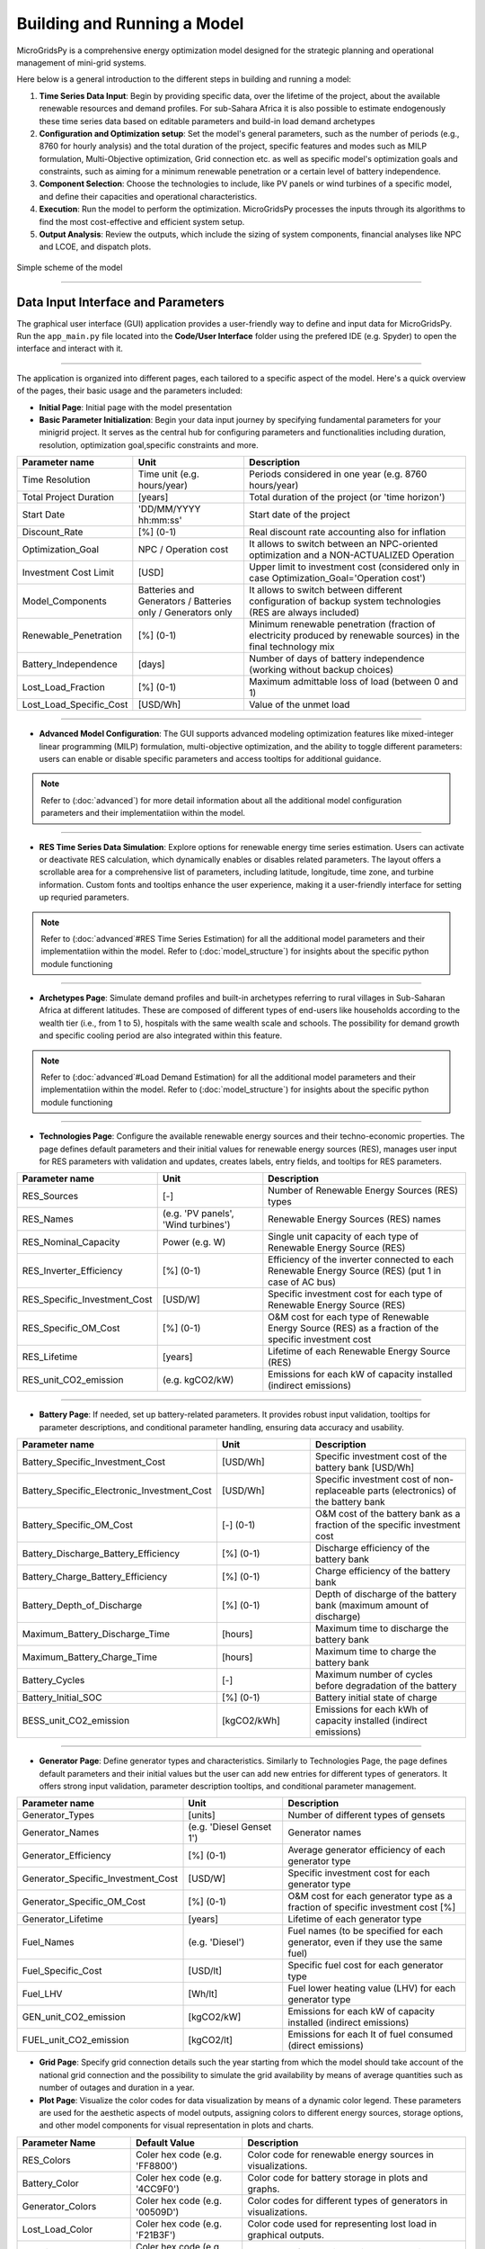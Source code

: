
########################################
Building and Running a Model
########################################

MicroGridsPy is a comprehensive energy optimization model designed for the strategic planning and operational management of mini-grid systems. 

Here below is a general introduction to the different steps in building and running a model:

#. **Time Series Data Input**: Begin by providing specific data, over the lifetime of the project, about the available renewable resources and demand 
   profiles. For sub-Sahara Africa it is also possible to estimate endogenously these time series data based on editable parameters and build-in load 
   demand archetypes

#. **Configuration and Optimization setup**: Set the model's general parameters, such as the number of periods (e.g., 8760 for hourly analysis) and the
   total duration of the project, specific features and modes such as MILP formulation, Multi-Objective optimization, Grid connection etc. as well as 
   specific model's optimization goals and constraints, such as aiming for a minimum renewable penetration or a certain level of battery independence.

#. **Component Selection**: Choose the technologies to include, like PV panels or wind turbines of a specific model, and define their capacities and 
   operational characteristics.


#. **Execution**: Run the model to perform the optimization. MicroGridsPy processes the inputs through its algorithms to find the most cost-effective and 
   efficient system setup.

#. **Output Analysis**: Review the outputs, which include the sizing of system components, financial analyses like NPC and LCOE, and dispatch plots. 


.. figure:: https://github.com/AleOnori98/MicroGridsPy_Doc/blob/main/docs/source/Images/Mgpy_Simple_Scheme.png?raw=true
   :width: 500
   :align: center

   Simple scheme of the model

------------------------------------------------------------------------------------------------

Data Input Interface and Parameters
======================================

The graphical user interface (GUI) application provides a user-friendly way to define and input data for MicroGridsPy. 
Run the ``app_main.py`` file located into the **Code/User Interface** folder using the prefered IDE (e.g. Spyder) to open the interface and interact with it.

.. image:: https://github.com/AleOnori98/MicroGridsPy_Doc/blob/main/docs/source/Images/Interface.png?raw=true
   :width: 500
   :align: center

-----------------------------------------------------------------

The application is organized into different pages, each tailored to a specific aspect of the model. Here's a quick overview of the pages, their basic usage and the parameters included:

- **Initial Page**: Initial page with the model presentation

- **Basic Parameter Initialization**: Begin your data input journey by specifying fundamental parameters for your minigrid project. It serves as the central hub for configuring parameters and functionalities including duration, resolution, optimization goal,specific constraints and more. 

.. list-table:: 
   :widths: 25 25 50
   :header-rows: 1

   * - Parameter name
     - Unit
     - Description
   * - Time Resolution
     - Time unit (e.g. hours/year)
     - Periods considered in one year (e.g. 8760 hours/year)
   * - Total Project Duration
     - [years]
     - Total duration of the project (or 'time horizon')
   * - Start Date
     - 'DD/MM/YYYY hh:mm:ss'
     - Start date of the project
   * - Discount_Rate
     - [%] (0-1)
     - Real discount rate accounting also for inflation
   * - Optimization_Goal
     - NPC / Operation cost
     - It allows to switch between an NPC-oriented optimization and a NON-ACTUALIZED Operation
   * - Investment Cost Limit
     - [USD]
     - Upper limit to investment cost (considered only in case Optimization_Goal='Operation cost')
   * - Model_Components
     - Batteries and Generators / Batteries only / Generators only
     - It allows to switch between different configuration of backup system technologies (RES are always included)
   * - Renewable_Penetration
     - [%] (0-1)
     - Minimum renewable penetration (fraction of electricity produced by renewable sources) in the final technology mix
   * - Battery_Independence
     - [days]
     - Number of days of battery independence (working without backup choices)
   * - Lost_Load_Fraction
     - [%] (0-1)
     - Maximum admittable loss of load (between 0 and 1)
   * - Lost_Load_Specific_Cost
     - [USD/Wh]
     - Value of the unmet load

-------------------------------------------------------------------------------------


- **Advanced Model Configuration**: The GUI supports advanced modeling optimization features like mixed-integer linear programming (MILP) formulation, multi-objective optimization, and the ability to toggle different parameters: users can enable or disable specific parameters and access tooltips for additional guidance.

.. note::

   Refer to (:doc:`advanced`) for more detail information about all the additional model configuration parameters and their implementatiion within the model.

----------------------------------------------------------------------------------------------------------------

- **RES Time Series Data Simulation**: Explore options for renewable energy time series estimation. Users can activate or deactivate RES calculation, which dynamically enables or disables related parameters. The layout offers a scrollable area for a comprehensive list of parameters, including latitude, longitude, time zone, and turbine information. Custom fonts and tooltips enhance the user experience, making it a user-friendly interface for setting up requried parameters.

.. note::

   Refer to (:doc:`advanced`#RES Time Series Estimation) for all the additional model parameters and their implementatiion within the model. 
   Refer to (:doc:`model_structure`) for insights about the specific python module functioning
------------------------------------------------------------------------------------------------

- **Archetypes Page**: Simulate demand profiles and built-in archetypes referring to rural villages in Sub-Saharan Africa at different latitudes. These are composed of different types of end-users like households according to the wealth tier (i.e., from 1 to 5), hospitals with the same wealth scale and schools. The possibility for demand growth and specific cooling period are also integrated within this feature.

.. note::

   Refer to (:doc:`advanced`#Load Demand Estimation) for all the additional model parameters and their implementatiion within the model.
   Refer to (:doc:`model_structure`) for insights about the specific python module functioning 

------------------------------------------------------------------------------------------------

- **Technologies Page**: Configure the available renewable energy sources and their techno-economic properties. The page defines default parameters and their initial values for renewable energy sources (RES), manages user input for RES parameters with validation and updates, creates labels, entry fields, and tooltips for RES parameters.

.. list-table:: 
   :widths: 25 25 50
   :header-rows: 1

   * - Parameter name
     - Unit
     - Description
   * - RES_Sources
     - [-]
     - Number of Renewable Energy Sources (RES) types
   * - RES_Names
     - (e.g. 'PV panels', 'Wind turbines')
     - Renewable Energy Sources (RES) names
   * - RES_Nominal_Capacity
     - Power (e.g. W)
     - Single unit capacity of each type of Renewable Energy Source (RES)
   * - RES_Inverter_Efficiency
     - [%] (0-1)
     - Efficiency of the inverter connected to each Renewable Energy Source (RES) (put 1 in case of AC bus)
   * - RES_Specific_Investment_Cost
     - [USD/W]
     - Specific investment cost for each type of Renewable Energy Source (RES) 
   * - RES_Specific_OM_Cost
     - [%] (0-1)
     - O&M cost for each type of Renewable Energy Source (RES) as a fraction of the specific investment cost 
   * - RES_Lifetime
     - [years]
     - Lifetime of each Renewable Energy Source (RES)   
   * - RES_unit_CO2_emission
     - (e.g. kgCO2/kW)
     - Emissions for each kW of capacity installed (indirect emissions)

-------------------------------------------------------------------------------

- **Battery Page**: If needed, set up battery-related parameters. It provides robust input validation, tooltips for parameter descriptions, and conditional parameter handling, ensuring data accuracy and usability. 

.. list-table:: 
   :widths: 25 25 50
   :header-rows: 1

   * - Parameter name
     - Unit
     - Description
   * - Battery_Specific_Investment_Cost
     - [USD/Wh]
     - Specific investment cost of the battery bank [USD/Wh]            
   * - Battery_Specific_Electronic_Investment_Cost
     - [USD/Wh]
     - Specific investment cost of non-replaceable parts (electronics) of the battery bank
   * - Battery_Specific_OM_Cost
     - [-] (0-1)
     - O&M cost of the battery bank as a fraction of the specific investment cost
   * - Battery_Discharge_Battery_Efficiency
     - [%] (0-1)
     - Discharge efficiency of the battery bank
   * - Battery_Charge_Battery_Efficiency
     - [%] (0-1)
     - Charge efficiency of the battery bank 
   * - Battery_Depth_of_Discharge
     - [%] (0-1)
     - Depth of discharge of the battery bank (maximum amount of discharge)
   * - Maximum_Battery_Discharge_Time
     - [hours]
     - Maximum time to discharge the battery bank
   * - Maximum_Battery_Charge_Time
     - [hours]
     - Maximum time to charge the battery bank
   * - Battery_Cycles
     - [-]
     - Maximum number of cycles before degradation of the battery
   * - Battery_Initial_SOC
     - [%] (0-1)
     - Battery initial state of charge
   * - BESS_unit_CO2_emission
     - [kgCO2/kWh]
     - Emissions for each kWh of capacity installed (indirect emissions)

-----------------------------------------------------------------------------------

- **Generator Page**: Define generator types and characteristics. Similarly to Technologies Page, the page defines default parameters and their initial values but the user can add new entries for different types of generators. It offers strong input validation, parameter description tooltips, and conditional parameter management.

.. list-table:: 
   :widths: 25 25 50
   :header-rows: 1

   * - Parameter name
     - Unit
     - Description
   * - Generator_Types 
     - [units]
     - Number of different types of gensets 
   * - Generator_Names 
     - (e.g. 'Diesel Genset 1')
     - Generator names
   * - Generator_Efficiency 
     - [%] (0-1)
     - Average generator efficiency of each generator type
   * - Generator_Specific_Investment_Cost 
     - [USD/W]
     - Specific investment cost for each generator type 
   * - Generator_Specific_OM_Cost 
     - [%] (0-1)
     - O&M cost for each generator type as a fraction of specific investment cost [%]
   * - Generator_Lifetime 
     - [years]
     - Lifetime of each generator type  
   * - Fuel_Names 
     - (e.g. 'Diesel')
     - Fuel names (to be specified for each generator, even if they use the same fuel)
   * - Fuel_Specific_Cost 
     - [USD/lt]
     - Specific fuel cost for each generator type 
   * - Fuel_LHV 
     - [Wh/lt]
     - Fuel lower heating value (LHV) for each generator type 
   * - GEN_unit_CO2_emission 
     - [kgCO2/kW]
     - Emissions for each kW of capacity installed (indirect emissions)
   * - FUEL_unit_CO2_emission 
     - [kgCO2/lt]
     - Emissions for each lt of fuel consumed (direct emissions) 

- **Grid Page**: Specify grid connection details such the year starting from which the model should take account of the national grid connection and the possibility to simulate the grid availability by means of average quantities such as number of outages and duration in a year.

- **Plot Page**: Visualize the color codes for data visualization by means of a dynamic color legend. These parameters are used for the aesthetic aspects of model outputs, assigning colors to different energy sources, storage options, and other model components for visual representation in plots and charts.

.. list-table::
  :widths: 25 25 50
  :header-rows: 1

  * - Parameter Name
    - Default Value
    - Description
  * - RES_Colors
    - Coler hex code (e.g. 'FF8800')
    - Color code for renewable energy sources in visualizations.
  * -  Battery_Color
    - Coler hex code (e.g. '4CC9F0')
    - Color code for battery storage in plots and graphs.
  * - Generator_Colors
    - Coler hex code (e.g. '00509D')
    - Color codes for different types of generators in visualizations.
  * - Lost_Load_Color
    - Coler hex code (e.g. 'F21B3F')
    - Color code used for representing lost load in graphical outputs.
  * - Curtailment_Color
    - Coler hex code (e.g. 'FFD500')
    - Color code for curtailment in plots and diagrams.
  * - Energy_To_Grid_Color
    - Coler hex code (e.g. '008000')
    - Color code for depicting energy supplied to the grid.
  * - Energy_From_Grid_Color
    - Coler hex code (e.g. '800080')
    - Designates the color for visualizing energy drawn from the grid.

--------------------------------------------------------------------------------------------

- **Run Page**: Finally, save your input data and initiate the optimization process. It includes the following functionalities: validation of integer inputs, updating and displaying output messages in a text widget, showing dispatch, size, and cash flow plots in separate windows, generating plots based on user inputs and running a model in a separate thread, displaying progress messages and results.

.. list-table::
  :widths: 25 25 50
  :header-rows: 1

  * - Parameter Name
    - Default Value
    - Description
  * - Start date for plot
    - 'DD/MM/YYYY hh:mm:ss'
    - Starting day of the project time horizon to be displayed in the dispatch plot
  * - Number of days
    - [-]
    - Number of days to be displayed in the dispatch plot

---------------------------------------------------------------------------------------------


This intuitive interface streamlines the data input process, making it easier than ever to design and optimize minigrids for rural villages using MicroGridsPy.

.. note::

  Please refer to the (:doc:`example`) for a better understanding of the parameter use within the user interface.

----------------------------------------------------------------------------------------------------------


Time Series Data
===================

Demand 
-------
**Introduction**

At the core of the optimization energy modelling process lies the load curve demand. This section aims to explain what load curve demand is, how it is used within MicroGridsPy, and how it can be operated or estimated with external software tools like RAMP or within the model itself using the advanced feature of demand estimation integrated into MicroGridsPy.

.. toggle::

   **What is the load curve demand?**

   Load Curve Demand represents the time-dependent electricity consumption of a given area or system. It is typically measured in Watts (or kilowatts, megawatts, etc.) and captures how electricity demand varies over different periods, usually in hourly or sub-hourly intervals. MicroGridsPy uses the load curve demand to optimize resource allocation, distributing resources efficiently over the years. The software can predict when investment steps should be taken to expand the system's capacity for increasing demand.

   `Learn more about RAMP <https://rampdemand.readthedocs.io/en/stable/intro.html>`_


MicroGridsPy uses the load curve demand to optimize resource allocation, distributing resources efficiently over the years. It balances generation and storage resources to minimize costs while meeting the electricity demand throughout the day. The software can predict when investment steps should be taken to expand the system's capacity for increasing demand.

**Load curve demand estimation methods:**

   - Using software tools such as `RAMP <https://rampdemand.readthedocs.io/en/stable/intro.html>`_, a bottom-up stochastic model for generating high-resolution multi-energy profiles.
   - Using the advanced features integrated into MicroGridsPy, which allows the use of built-in archetypes for rural villages in Sub-Saharan Africa at different latitudes.

.. image:: https://github.com/AleOnori98/MicroGridsPy_Doc/blob/main/docs/source/Images/RAMP.png?raw=true
   :width: 150px
   :align: center



-----------------------------------------------------------------------------------------------------------------------------------------


**Demand.csv**

The input file, located in the "Time Series" folder within the "Inputs" folder, must have as many numbered columns (excluding the rows labels) as the total years of the project and as many rows (excluding the columns headers) as the periods in which one year is divided (e.g. 1-hour time resolution leads to 8760 rows). 

.. warning::
    The number of columns in the csv file must coincide with the value set for the 'Years' parameter. The same for the number of rows 
    that must coincide with the value set for 'Periods' in the model configuration.csv file! If not properly set and matched, it may arise a 'Key Error'.


.. figure:: https://github.com/AleOnori98/MicroGridsPy_Doc/blob/main/docs/source/Images/Demand.png?raw=true
     :width: 700
     :align: center

     Example of demand csv file structure

---------------------------------------------------------------------------------------------


RES Production
----------------

**Introduction**

Electricity needed to meet the demand can be generated using various energy sources. MicroGridsPy considers renewable sources, such as solar and wind, and backup diesel generators as the choices for generating electricity. This section aims to explain what renewable energy production is, how it is used within MicroGridsPy, how it can be estimated with external available web tools like Renewables.ninja and PVGIS or within the model itself using the advanced feature of renewable energy production estimation integrated into MicroGridsPy.

.. toggle::

   **What is the Renewable energy production?**

  Renewable energy production represents the estimated electricity production for each unitary generation technology at a specific time and location. It is typically measured in Watts (or kilowatts, megawatts, etc.) and illustrates how electricity production varies over time and by source, usually in hourly or sub-hourly intervals.



MicroGridsPy uses this data to size and operate mini-grid components like renewable energy sources (e.g., solar panels, wind turbines), energy storage systems (e.g., batteries), and backup generators to ensure necessary electricity for a specific area or community.

**Renewable Energy Production estimation methods:**

   - Using web tools such as `Renewables.ninja <https://www.renewables.ninja/>`_, which provides data and tools for assessing energy generation profiles, including solar and wind energy production estimated for 1 year with 1-hour time resolution.
   - Using the advanced features integrated into MicroGridsPy for estimating generation based on VRES parameters, project location, and the specific year. Data for solar, wind, and temperature conditions are obtained from the NASA POWER platform through an API integrated into the MGPy software, creating a Typical Meteorological Year (TMY) dataset for energy generation calculations.



**RES_Time_Series.csv**

The input file within the "Inputs" folder, must have as many numbered columns (excluding the rows labels) as the total years of the project and as many rows (excluding the columns headers) as the periods in which one year is divided (e.g. 1-hour time resolution leads to 8760 rows). 


.. figure:: https://github.com/AleOnori98/MicroGridsPy_Doc/blob/main/docs/source/Images/RES.png?raw=true
     :width: 200
     :height: 500
     :align: center

     Example of the RES Time Series csv file structure

